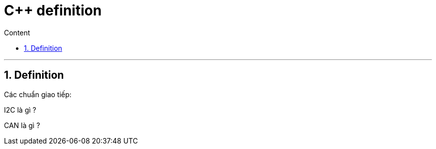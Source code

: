 = C++ definition
:sectnums: all
:sectnumlevels: 5
:toc: left
:toclevels: 9
:toc-title: Content

:description: Example AsciiDoc document
:keywords: AsciiDoc
:imagesdir: ./Images
---

== Definition
Các chuẩn giao tiếp:

I2C là gì ?

CAN là gì ?
